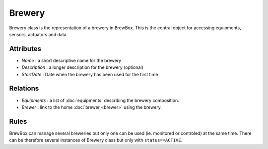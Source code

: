 #######
Brewery
#######


Brewery class is the representation of a brewery in BrewBox. This is the central object for accessing equipments, sensors, actuators and data.

.. image:: /images/CD_Brewery.png
    :align: center

Attributes
==========

* *Name* : a short descriptive name for the brewery
* *Description* : a longer description for the brewery (optional)
* *StartDate* : Date when the brewery has been used for the first time

Relations
=========

* *Equipments* : a list of :doc:`equipments` describing the brewery composition.
* *Brewer* : link to the home :doc:`brewer <brewer>` using the brewery.

Rules
=====

BrewBox can manage several breweries but only one can be used (ie. monitored or controled) at the same time. There can be therefore several instances of Brewery class but only with ``status==ACTIVE``.